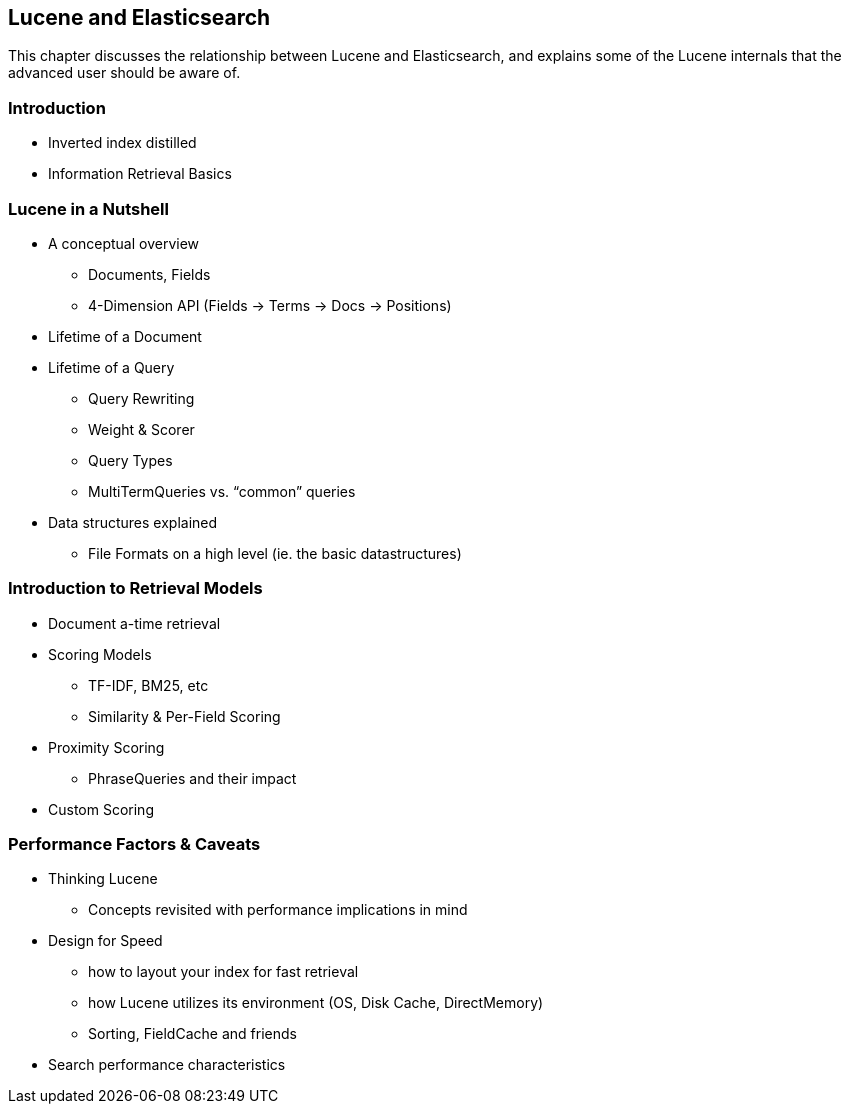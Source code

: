 [[lucene]]
== Lucene and Elasticsearch

This chapter discusses the relationship between Lucene and Elasticsearch, and
explains some of the Lucene internals that the advanced user should be
aware of.

=== Introduction
* Inverted index distilled
* Information Retrieval Basics

=== Lucene in a Nutshell
* A conceptual overview
** Documents, Fields
** 4-Dimension API (Fields -> Terms ->  Docs -> Positions)
* Lifetime of a Document
* Lifetime of a Query
** Query Rewriting
** Weight & Scorer
** Query Types
** MultiTermQueries vs. “common” queries
* Data structures explained
** File Formats on a high level (ie. the basic datastructures)

=== Introduction to Retrieval Models
* Document a-time retrieval
* Scoring Models
** TF-IDF, BM25, etc
** Similarity & Per-Field Scoring
* Proximity Scoring
** PhraseQueries and their impact
* Custom Scoring

=== Performance Factors & Caveats
* Thinking Lucene
** Concepts revisited with performance implications in mind
* Design for Speed
** how to layout your index for fast retrieval
** how Lucene utilizes its environment (OS, Disk Cache, DirectMemory)
** Sorting, FieldCache and friends
* Search performance characteristics
